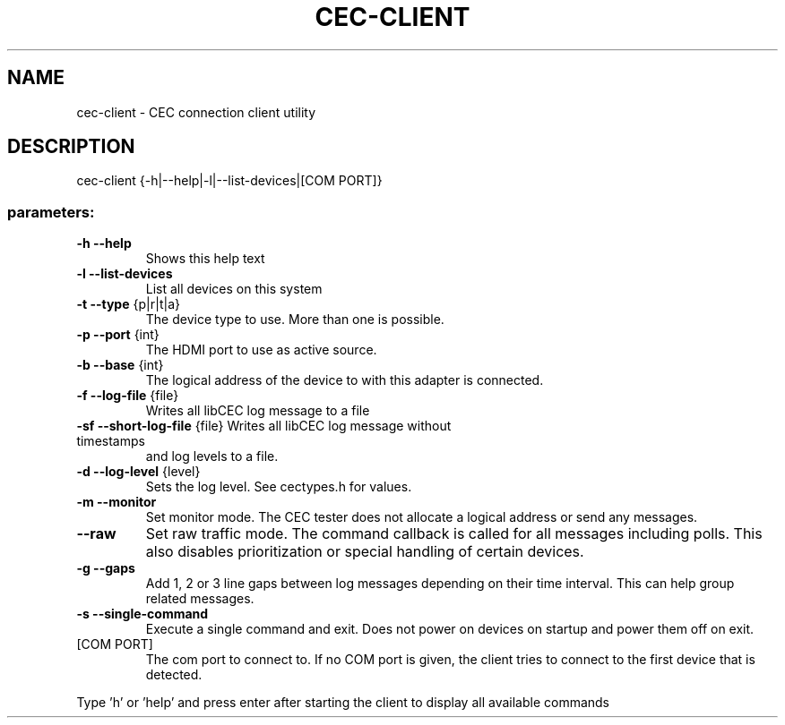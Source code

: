 .TH CEC-CLIENT "1" "October 2023" "User Commands"
.SH NAME
cec\-client \- CEC connection client utility
.SH DESCRIPTION
cec\-client {\-h|\-\-help|\-l|\-\-list\-devices|[COM PORT]}
.SS "parameters:"
.TP
\fB\-h\fR \fB\-\-help\fR
Shows this help text
.TP
\fB\-l\fR \fB\-\-list\-devices\fR
List all devices on this system
.TP
\fB\-t\fR \fB\-\-type\fR {p|r|t|a}
The device type to use. More than one is possible.
.TP
\fB\-p\fR \fB\-\-port\fR {int}
The HDMI port to use as active source.
.TP
\fB\-b\fR \fB\-\-base\fR {int}
The logical address of the device to with this
adapter is connected.
.TP
\fB\-f\fR \fB\-\-log\-file\fR {file}
Writes all libCEC log message to a file
.TP
\fB\-sf\fR \fB\-\-short\-log\-file\fR {file} Writes all libCEC log message without timestamps
and log levels to a file.
.TP
\fB\-d\fR \fB\-\-log\-level\fR {level}
Sets the log level. See cectypes.h for values.
.TP
\fB\-m\fR \fB\-\-monitor\fR
Set monitor mode. The CEC tester does not allocate a logical address or send any messages.
.TP
\fB\-\-raw\fR
Set raw traffic mode. The command callback is called for all messages including polls. This also disables prioritization or special handling of certain devices.
.TP
\fB\-g\fR \fB\-\-gaps\fR
Add 1, 2 or 3 line gaps between log messages depending on their time interval. This can help group related messages.
.TP
\fB\-s\fR \fB\-\-single\-command\fR
Execute a single command and exit. Does not power
on devices on startup and power them off on exit.
.TP
[COM PORT]
The com port to connect to. If no COM
port is given, the client tries to connect to the
first device that is detected.
.PP
Type 'h' or 'help' and press enter after starting the client to display all
available commands
